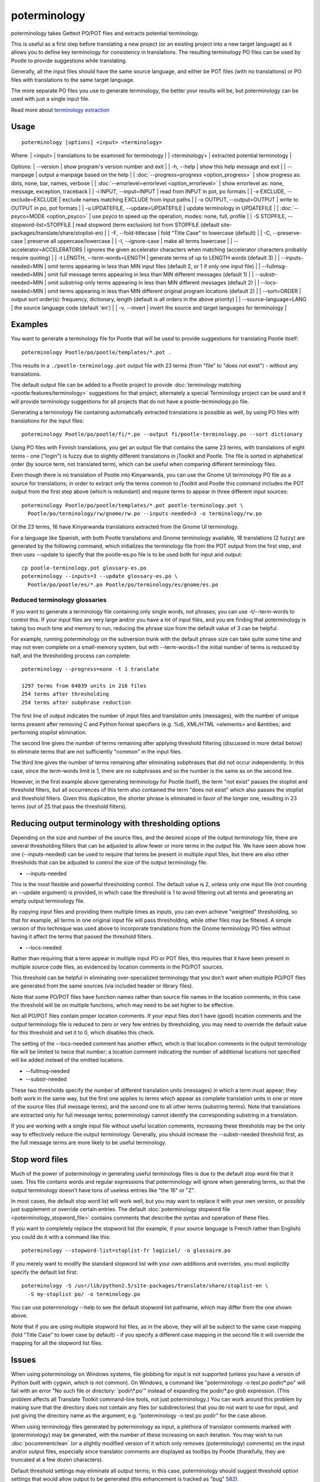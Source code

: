 
.. _pages/toolkit/poterminology#poterminology:

poterminology
*************

poterminology takes Gettext PO/POT files and extracts potential terminology.

This is useful as a first step before translating a new project (or an existing project into a new target language) as it allows you to define key terminology for consistency in translations.  The resulting terminology PO files can be used by Pootle to provide suggestions while translating.

Generally, all the input files should have the same source language, and either be POT files (with no translations) or PO files with translations to the same target language.

The more separate PO files you use to generate terminology, the better your results will be, but poterminology can be used with just a single input file.

Read more about `terminology extraction <http://en.wikipedia.org/wiki/Terminology_extraction>`_

.. _pages/toolkit/poterminology#usage:

Usage
=====

::

  poterminology [options] <input> <terminology>

Where:
| <input> | translations to be examined for terminology   |
| <terminology>   | extracted potential terminology   |

Options:
| --version            | show program's version number and exit  |
| -h, --help           | show this help message and exit   |
| --manpage            | output a manpage based on the help  |
| :doc:`--progress=progress <option_progress>`  | show progress as: dots, none, bar, names, verbose  |
| :doc:`--errorlevel=errorlevel <option_errorlevel>`  | show errorlevel as: none, message, exception, traceback  |
| -i INPUT, --input=INPUT   | read from INPUT in pot, po formats  |
| -x EXCLUDE, --exclude=EXCLUDE  | exclude names matching EXCLUDE from input paths  |
| -o OUTPUT, --output=OUTPUT     | write to OUTPUT in po, pot formats  |
| -u UPDATEFILE, --update=UPDATEFILE  | update terminology in UPDATEFILE |
| :doc:`--psyco=MODE <option_psyco>`         | use psyco to speed up the operation, modes: none, full, profile  |
| -S STOPFILE, --stopword-list=STOPFILE  | read stopword (term exclusion) list from STOPFILE (default site-packages/translate/share/stoplist-en)  |
| -F, --fold-titlecase  | fold "Title Case" to lowercase (default)  |
| -C, --preserve-case   | preserve all uppercase/lowercase  |
| -I, --ignore-case     | make all terms lowercase  |
| --accelerator=ACCELERATORS | ignores the given accelerator characters when matching (accelerator characters probably require quoting)  |
| -t LENGTH, --term-words=LENGTH  | generate terms of up to LENGTH words (default 3)  |
| --inputs-needed=MIN   | omit terms appearing in less than MIN input files (default 2, or 1 if only one input file)  |
| --fullmsg-needed=MIN  | omit full message terms appearing in less than MIN different messages (default 1)  |
| --substr-needed=MIN   | omit substring-only terms appearing in less than MIN different messages (default 2)  |
| --locs-needed=MIN     | omit terms appearing in less than MIN different original program locations (default 2)  |
| --sort=ORDER          | output sort order(s): frequency, dictionary, length (default is all orders in the above priority)  |
| --source-language=LANG  | the source language code (default 'en')  |
| -v, --invert          | invert the source and target languages for terminology  |

.. _pages/toolkit/poterminology#examples:

Examples
========

You want to generate a terminology file for Pootle that will be used to provide suggestions for translating Pootle itself::

  poterminology Pootle/po/pootle/templates/*.pot .

This results in a ``./pootle-terminology.pot`` output file with 23 terms (from "file" to "does not exist") - without any translations.

The default output file can be added to a Pootle project to provide :doc:`terminology matching <pootle:features/terminology>` suggestions for that project; alternately a special Terminology project can be used and it will provide terminology suggestions for all projects that do not have a pootle-terminology.po file.

Generating a terminology file containing automatically extracted translations is possible as well, by using PO files with translations for the input files::

  poterminology Pootle/po/pootle/fi/*.po --output fi/pootle-terminology.po --sort dictionary

Using PO files with Finnish translations, you get an output file that contains the same 23 terms, with translations of eight terms - one ("login") is fuzzy due to slightly different translations in jToolkit and Pootle.  The file is sorted in alphabetical order (by source term, not translated term), which can be useful when comparing different terminology files.

Even though there is no translation of Pootle into Kinyarwanda, you can use the Gnome UI terminology PO file as a source for translations; in order to extract only the terms common to jToolkit and Pootle this command includes the POT output from the first step above (which is redundant) and require terms to appear in three different input sources::

  poterminology Pootle/po/pootle/templates/*.pot pootle-terminology.pot \
    Pootle/po/terminology/rw/gnome/rw.po --inputs-needed=3 -o terminology/rw.po

Of the 23 terms, 16 have Kinyarwanda translations extracted from the Gnome UI terminology.

For a language like Spanish, with both Pootle translations and Gnome terminology available, 18 translations (2 fuzzy) are generated by the following command, which initializes the terminology file from the POT output from the first step, and then uses --update to specify that the pootle-es.po file is to be used both for input and output::

  cp pootle-terminology.pot glossary-es.po
  poterminology --inputs=3 --update glossary-es.po \
    Pootle/po/pootle/es/*.po Pootle/po/terminology/es/gnome/es.po

.. _pages/toolkit/poterminology#reduced_terminology_glossaries:

Reduced terminology glossaries
------------------------------

If you want to generate a terminology file containing only single words,  not phrases, you can use -t/--term-words to control this.  If your input files are very large and/or you have a lot of input files, and you are finding that poterminology is taking too much time and memory to run, reducing the phrase size from the default value of 3 can be helpful.

For example, running poterminology on the subversion trunk with the default phrase size can take quite some time and may not even complete on a small-memory system, but with --term-words=1 the initial number of terms is reduced by half, and the thresholding process can complete::

  poterminology --progress=none -t 1 translate

  1297 terms from 64039 units in 216 files
  254 terms after thresholding
  254 terms after subphrase reduction

The first line of output indicates the number of input files and translation units (messages), with the number of unique terms present after removing C and Python format specifiers (e.g. %d), XML/HTML <elements> and &entities; and performing stoplist elimination.

The second line gives the number of terms remaining after applying threshold filtering (discussed in more detail below) to eliminate terms that are not sufficiently "common" in the input files.

The third line gives the number of terms remaining after eliminating subphrases that did not occur independently.  In this case, since the term-words limit is 1, there are no subphrases and so the number is the same as on the second line.

However, in the first example above (generating terminology for Pootle itself), the term "not exist" passes the stoplist and threshold filters, but all occurrences of this term also contained the term "does not exist" which also passes the stoplist and threshold filters.  Given this duplication, the shorter phrase is eliminated in favor of the longer one, resulting in 23 terms (out of 25 that pass the threshold filters).

.. _pages/toolkit/poterminology#reducing_output_terminology_with_thresholding_options:

Reducing output terminology with thresholding options
=====================================================

Depending on the size and number of the source files, and the desired scope of the output terminology file, there are several thresholding filters that can be adjusted to allow fewer or more terms in the output file.  We have seen above how one (--inputs-needed) can be used to require that terms be present in multiple input files, but there are also other thresholds that can be adjusted to control the size of the output terminology file.

* --inputs-needed

This is the most flexible and powerful thresholding control.  The default value is 2, unless only one input file (not counting an --update argument) is provided, in which case the threshold is 1 to avoid filtering out all terms and generating an empty output terminology file.

By copying input files and providing them multiple times as inputs, you can even achieve "weighted" thresholding, so that for example, all terms in one original input file will pass thresholding, while other files may be filtered.  A simple version of this technique was used above to incorporate translations from the Gnome terminology PO files without having it affect the terms that passed the threshold filters. 

* --locs-needed

Rather than requiring that a term appear in multiple input PO or POT files, this requires that it have been present in multiple source code files, as evidenced by location comments in the PO/POT sources.

This threshold can be helpful in eliminating over-specialized terminology that you don't want when multiple PO/POT files are generated from the same sources (via included header or library files).

Note that some PO/POT files have function names rather than source file names in the location comments; in this case the threshold will be on multiple functions, which may need to be set higher to be effective.

Not all PO/POT files contain proper location comments.  If your input files don't have (good) location comments and the output terminology file is reduced to zero or very few entries by thresholding, you may need to override the default value for this threshold and set it to 0, which disables this check.

The setting of the --locs-needed comment has another effect, which is that location comments in the output terminology file will be limited to twice that number; a location comment indicating the number of additional locations not specified will be added instead of the omitted locations.

* --fullmsg-needed

* --substr-needed

These two thresholds specify the number of different translation units (messages) in which a term must appear; they both work in the same way, but the first one applies to terms which appear as complete translation units in one or more of the source files (full message terms), and the second one to all other terms (substring terms).  Note that translations are extracted only for full message terms; poterminology cannot identify the corresponding substring in a translation.

If you are working with a single input file without useful location comments, increasing these thresholds may be the only way to effectively reduce the output terminology.  Generally, you should increase the --substr-needed threshold first, as the full message terms are more likely to be useful terminology.

.. _pages/toolkit/poterminology#stop_word_files:

Stop word files
===============

Much of the power of poterminology in generating useful terminology files is due to the default stop word file that it uses.  This file contains words and regular expressions that poterminology will ignore when generating terms, so that the output terminology doesn't have tons of useless entries like "the 16" or "Z".

In most cases, the default stop word list will work well, but you may want to replace it with your own version, or possibly just supplement or override certain entries.  The default :doc:`poterminology stopword file <poterminology_stopword_file>` contains comments that describe the syntax and operation of these files.

If you want to completely replace the stopword list (for example, if your source language is French rather than English) you could do it with a command like this::

  poterminology --stopword-list=stoplist-fr logiciel/ -o glossaire.po

If you merely want to modify the standard stopword list with your own additions and overrides, you must explicitly specify the default list first::

  poterminology -S /usr/lib/python2.5/site-packages/translate/share/stoplist-en \
    -S my-stoplist po/ -o terminology.po

You can use poterminology --help to see the default stopword list pathname, which may differ from the one shown above.

Note that if you are using multiple stopword list files, as in the above, they will all be subject to the same case mapping (fold "Title Case" to lower case by default) - if you specify a different case mapping in the second file it will override the mapping for all the stopword list files.

.. _pages/toolkit/poterminology#issues:

Issues
======

When using poterminology on Windows systems, file globbing for input is not supported (unless you have a version of Python built with cygwin, which is not common).  On Windows, a command like "poterminology -o test.po podir/\*.po" will fail with an error "No such file or directory: 'podir\\*.po'" instead of expanding the podir/\*.po glob expression.  (This problem affects all Translate Toolkit command-line tools, not just poterminology.)  You can work around this problem by making sure that the directory does not contain any files (or subdirectories) that you do not want to use for input, and just giving the directory name as the argument, e.g. "poterminology -o test.po podir" for the case above.

When using terminology files generated by poterminology as input, a plethora of translator comments marked with (poterminology) may be generated, with the number of these increasing on each iteration.  You may wish to run :doc:`pocommentclean` (or a slightly modified version of it which only removes (poterminology) comments) on the input and/or output files, especially since translator comments are displayed as tooltips by Pootle (thankfully, they are truncated at a few dozen characters).

Default threshold settings may eliminate all output terms; in this case, poterminology should suggest threshold option settings that would allow output to be generated (this enhancement is tracked as "bug" `582 <http://bugs.locamotion.org/show_bug.cgi?id=582>`_).

While poterminology ignores XML/HTML entities and elements and %-style format strings (for C and Python), it does not ignore all types of "variables" that may occur, particularly in OpenOffice.org, Mozilla, or Gnome localization files.  These other types should be ignored as well (this enhancement is tracked as "bug" `598 <http://bugs.locamotion.org/show_bug.cgi?id=598>`_).

Terms containing only words that are ignored individually, but not excluded from phrases (e.g. "you are you") may be generated by poterminology, but aren't generally useful.  Adding a new threshold option --nonstop-needed could allow these to be suppressed (this enhancement is tracked as "bug" `1102 <http://bugs.locamotion.org/show_bug.cgi?id=1102>`_).

Pootle ignores parenthetical comments in source text when performing terminology matching; this allows for terms like "scan (verb)" and "scan (noun)" to both be provided as suggestions for a message containing "scan."  poterminology does not provide any special handling for these, but it could use them to provide better handling of different translations for a single term.  This would be an improvement over the current approach, which marks the term fuzzy and includes all variants, with location information in {} braces in the automatically extracted translation.

Currently, message context information (PO msgctxt) is not used in any way; this could provide an additional source of information for distinguishing variants of the same term.

A single execution of poterminology can only perform automatic translation extraction for a single target language - having the ability to handle all target languages in one run would allow a single command to generate all terminology for an entire project.  Additionally, this could provide even more information for identifying variant terms by comparing the number of target languages that have variant translations.

.. _pages/toolkit/poterminology#on_single_files:

On single files
===============

If poterminology yields 0 terms from single files, try the following::

  poterminology --locs-needed=0 --inputs-needed=0 --substr-needed=5 -i yourfile.po -o yourfile_term.po

...where "substr-needed" is the number of times a term should occur to be considered.

